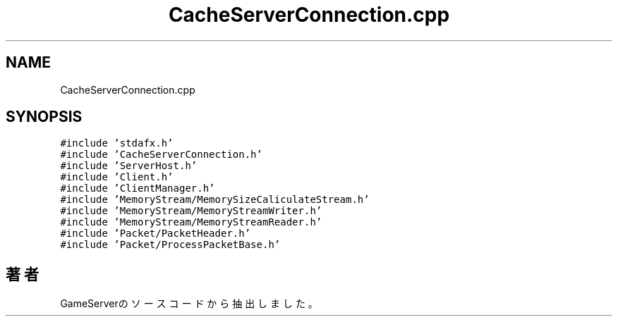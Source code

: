 .TH "CacheServerConnection.cpp" 3 "2018年12月21日(金)" "GameServer" \" -*- nroff -*-
.ad l
.nh
.SH NAME
CacheServerConnection.cpp
.SH SYNOPSIS
.br
.PP
\fC#include 'stdafx\&.h'\fP
.br
\fC#include 'CacheServerConnection\&.h'\fP
.br
\fC#include 'ServerHost\&.h'\fP
.br
\fC#include 'Client\&.h'\fP
.br
\fC#include 'ClientManager\&.h'\fP
.br
\fC#include 'MemoryStream/MemorySizeCaliculateStream\&.h'\fP
.br
\fC#include 'MemoryStream/MemoryStreamWriter\&.h'\fP
.br
\fC#include 'MemoryStream/MemoryStreamReader\&.h'\fP
.br
\fC#include 'Packet/PacketHeader\&.h'\fP
.br
\fC#include 'Packet/ProcessPacketBase\&.h'\fP
.br

.SH "著者"
.PP 
 GameServerのソースコードから抽出しました。
